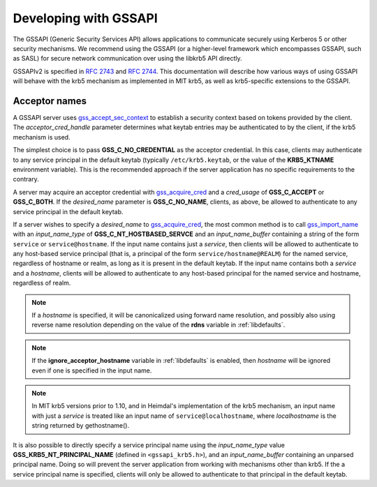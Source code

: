 Developing with GSSAPI
======================

The GSSAPI (Generic Security Services API) allows applications to
communicate securely using Kerberos 5 or other security mechanisms.
We recommend using the GSSAPI (or a higher-level framework which
encompasses GSSAPI, such as SASL) for secure network communication
over using the libkrb5 API directly.

GSSAPIv2 is specified in :rfc:`2743` and :rfc:`2744`.  This
documentation will describe how various ways of using GSSAPI will
behave with the krb5 mechanism as implemented in MIT krb5, as well as
krb5-specific extensions to the GSSAPI.


Acceptor names
--------------

A GSSAPI server uses gss_accept_sec_context_ to establish a security
context based on tokens provided by the client.  The
*acceptor_cred_handle* parameter determines what keytab entries may be
authenticated to by the client, if the krb5 mechanism is used.

The simplest choice is to pass **GSS_C_NO_CREDENTIAL** as the acceptor
credential.  In this case, clients may authenticate to any service
principal in the default keytab (typically ``/etc/krb5.keytab``, or
the value of the **KRB5_KTNAME** environment variable).  This is the
recommended approach if the server application has no specific
requirements to the contrary.

A server may acquire an acceptor credential with gss_acquire_cred_ and
a *cred_usage* of **GSS_C_ACCEPT** or **GSS_C_BOTH**.  If the
*desired_name* parameter is **GSS_C_NO_NAME**, clients, as above, be
allowed to authenticate to any service principal in the default
keytab.

If a server wishes to specify a *desired_name* to gss_acquire_cred_,
the most common method is to call gss_import_name_ with an
*input_name_type* of **GSS_C_NT_HOSTBASED_SERVCE** and an
*input_name_buffer* containing a string of the form ``service`` or
``service@hostname``.  If the input name contains just a *service*,
then clients will be allowed to authenticate to any host-based service
principal (that is, a principal of the form
``service/hostname@REALM``) for the named service, regardless of
hostname or realm, as long as it is present in the default keytab.  If
the input name contains both a *service* and a *hostname*, clients
will be allowed to authenticate to any host-based principal for the
named service and hostname, regardless of realm.

.. note:: If a *hostname* is specified, it will be canonicalized
          using forward name resolution, and possibly also using
          reverse name resolution depending on the value of the
          **rdns** variable in :ref:`libdefaults`.

.. note:: If the **ignore_acceptor_hostname** variable in
          :ref:`libdefaults` is enabled, then *hostname* will be
          ignored even if one is specified in the input name.

.. note:: In MIT krb5 versions prior to 1.10, and in Heimdal's
          implementation of the krb5 mechanism, an input name with
          just a *service* is treated like an input name of
          ``service@localhostname``, where *localhostname* is the
          string returned by gethostname().

It is also possible to directly specify a service principal name using
the *input_name_type* value **GSS_KRB5_NT_PRINCIPAL_NAME** (defined in
``<gssapi_krb5.h>``), and an *input_name_buffer* containing an
unparsed principal name.  Doing so will prevent the server application
from working with mechanisms other than krb5.  If the a service
principal name is specified, clients will only be allowed to
authenticate to that principal in the default keytab.

.. _gss_accept_sec_context: http://tools.ietf.org/html/rfc2744.html#section-5.1
.. _gss_acquire_cred: http://tools.ietf.org/html/rfc2744.html#section-5.2
.. _gss_import_name: http://tools.ietf.org/html/rfc2744.html#section-5.16
